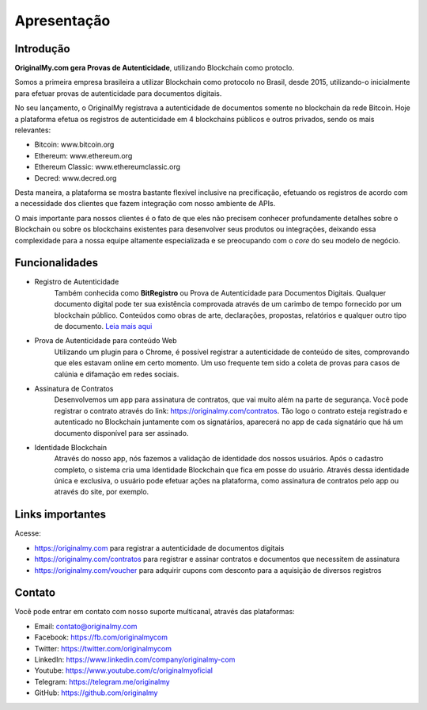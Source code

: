 Apresentação
============

Introdução
----------

**OriginalMy.com gera Provas de Autenticidade**, utilizando Blockchain como protoclo. 

Somos a primeira empresa brasileira a utilizar Blockchain como protocolo no Brasil, desde 2015, utilizando-o inicialmente para efetuar provas de autenticidade para documentos digitais.

No seu lançamento, o OriginalMy registrava a autenticidade de documentos somente no blockchain da rede Bitcoin. Hoje a plataforma efetua os registros de autenticidade em 4 blockchains públicos e outros privados, sendo os mais relevantes:

- Bitcoin: www.bitcoin.org
- Ethereum: www.ethereum.org
- Ethereum Classic: www.ethereumclassic.org
- Decred: www.decred.org

Desta maneira, a plataforma se mostra bastante flexível inclusive na precificação, efetuando os registros de acordo com a necessidade dos clientes que fazem integração com nosso ambiente de APIs.

O mais importante para nossos clientes é o fato de que eles não precisem conhecer profundamente detalhes sobre o Blockchain ou sobre os blockchains existentes para desenvolver seus produtos ou integrações, deixando essa complexidade para a nossa equipe altamente especializada e se preocupando com o *core* do seu modelo de negócio.

Funcionalidades
---------------

- Registro de Autenticidade
    Também conhecida como **BitRegistro** ou Prova de Autenticidade para Documentos Digitais.
    Qualquer documento digital pode ter sua existência comprovada através de um carimbo de tempo fornecido por um blockchain público. Conteúdos como obras de arte, declarações, propostas, relatórios e qualquer outro tipo de documento. `Leia mais aqui`_
- Prova de Autenticidade para conteúdo Web
    Utilizando um plugin para o Chrome, é possível registrar a autenticidade de conteúdo de sites, comprovando que eles estavam online em certo momento. 
    Um uso frequente tem sido a coleta de provas para casos de calúnia e difamação em redes sociais.
- Assinatura de Contratos
    Desenvolvemos um app para assinatura de contratos, que vai muito além na parte de segurança. 
    Você pode registrar o contrato através do link: https://originalmy.com/contratos. 
    Tão logo o contrato esteja registrado e autenticado no Blockchain juntamente com os signatários, aparecerá no app de cada signatário que há um documento disponível para ser assinado.
- Identidade Blockchain
    Através do nosso app, nós fazemos a validação de identidade dos nossos usuários. Após o cadastro completo, o sistema cria uma Identidade Blockchain que fica em posse do usuário. Através dessa identidade única e exclusiva, o usuário pode efetuar ações na plataforma, como assinatura de contratos pelo app ou através do site, por exemplo.
    
.. _Leia mais aqui: http://originalmy.readthedocs.io/pt_BR/latest/recomendacoes.html#tipos-de-arquivos

Links importantes
-----------------

Acesse:

- https://originalmy.com para registrar a autenticidade de documentos digitais
- https://originalmy.com/contratos para registrar e assinar contratos e documentos que necessitem de assinatura
- https://originalmy.com/voucher para adquirir cupons com desconto para a aquisição de diversos registros


Contato
-------

Você pode entrar em contato com nosso suporte multicanal, através das plataformas:

- Email: contato@originalmy.com
- Facebook: https://fb.com/originalmycom
- Twitter: https://twitter.com/originalmycom
- LinkedIn: https://www.linkedin.com/company/originalmy-com
- Youtube: https://www.youtube.com/c/originalmyoficial
- Telegram: https://telegram.me/originalmy
- GitHub: https://github.com/originalmy
